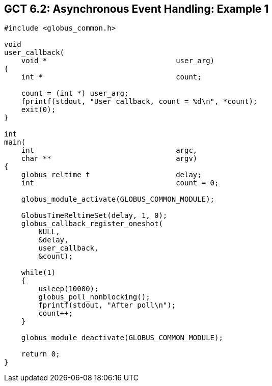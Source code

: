 
[[globus-async-example1,Asynchronous Event Handling: Example 1]]
== GCT 6.2: Asynchronous Event Handling: Example 1 ==


--
--------
#include <globus_common.h>

void
user_callback(
    void *                              user_arg)
{
    int *                               count;

    count = (int *) user_arg;
    fprintf(stdout, "User callback, count = %d\n", *count);
    exit(0);
}

int
main(
    int                                 argc,
    char **                             argv)
{
    globus_reltime_t                    delay;
    int                                 count = 0;

    globus_module_activate(GLOBUS_COMMON_MODULE);

    GlobusTimeReltimeSet(delay, 1, 0);
    globus_callback_register_oneshot(
        NULL,
        &delay,
        user_callback,
        &count);

    while(1)
    {
        usleep(10000);
        globus_poll_nonblocking();
        fprintf(stdout, "After poll\n");
        count++;
    }

    globus_module_deactivate(GLOBUS_COMMON_MODULE);

    return 0;
}

--------


--
